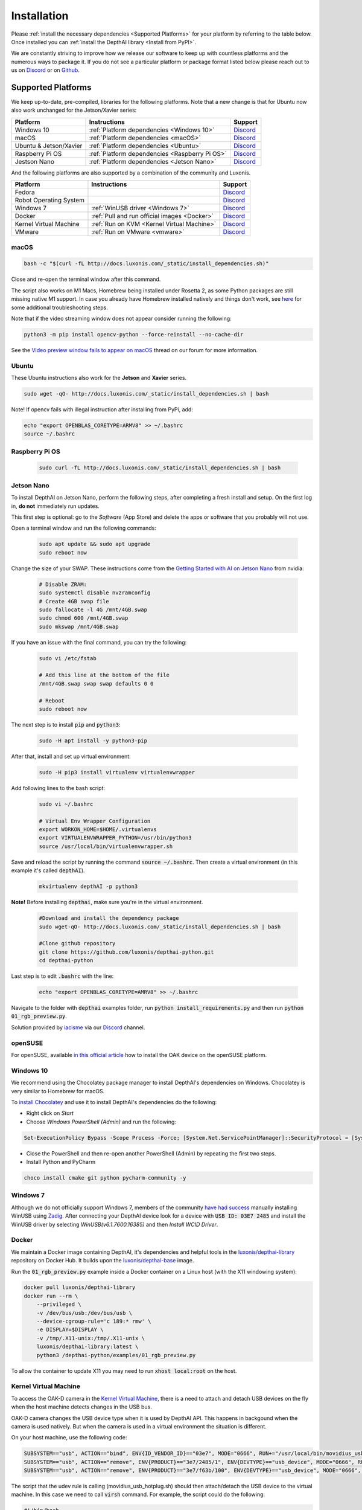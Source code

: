 Installation
============

Please :ref:`install the necessary dependencies <Supported Platforms>` for your
platform by referring to the table below. Once installed you can :ref:`install
the DepthAI library <Install from PyPI>`.

We are constantly striving to improve how we release our software to keep up
with countless platforms and the numerous ways to package it.  If you do not
see a particular platform or package format listed below please reach out to
us on `Discord <https://discord.com/channels/790680891252932659/794255653870370857>`__
or on `Github <https://github.com/luxonis/depthai>`__.

Supported Platforms
###################

We keep up-to-date, pre-compiled, libraries for the following platforms.  Note that a new change is that for Ubuntu now also work unchanged for the Jetson/Xavier series:

======================== ============================================== ================================================================================
Platform                 Instructions                                   Support
======================== ============================================== ================================================================================
Windows 10               :ref:`Platform dependencies <Windows 10>`      `Discord <https://discord.com/channels/790680891252932659/798284448323731456>`__
macOS                    :ref:`Platform dependencies <macOS>`           `Discord <https://discord.com/channels/790680891252932659/798283911989690368>`__
Ubuntu & Jetson/Xavier   :ref:`Platform dependencies <Ubuntu>`          `Discord <https://discord.com/channels/790680891252932659/798302162160451594>`__
Raspberry Pi OS          :ref:`Platform dependencies <Raspberry Pi OS>` `Discord <https://discord.com/channels/790680891252932659/798302708070350859>`__
Jestson Nano             :ref:`Platform dependencies <Jetson Nano>`     `Discord <https://discord.com/channels/790680891252932659/795742008119132250>`__
======================== ============================================== ================================================================================

And the following platforms are also supported by a combination of the community and Luxonis.

====================== ===================================================== ================================================================================
Platform               Instructions                                          Support
====================== ===================================================== ================================================================================
Fedora                                                                       `Discord <https://discord.com/channels/790680891252932659/798592589905264650>`__
Robot Operating System                                                       `Discord <https://discord.com/channels/790680891252932659/795749142793420861>`__
Windows 7              :ref:`WinUSB driver <Windows 7>`                      `Discord <https://discord.com/channels/790680891252932659/798284448323731456>`__
Docker                 :ref:`Pull and run official images <Docker>`          `Discord <https://discord.com/channels/790680891252932659/796794747275837520>`__
Kernel Virtual Machine :ref:`Run on KVM <Kernel Virtual Machine>`            `Discord <https://discord.com/channels/790680891252932659/819663531003346994>`__
VMware                 :ref:`Run on VMware <vmware>`                         `Discord <https://discord.com/channels/790680891252932659/819663531003346994>`__
====================== ===================================================== ================================================================================

macOS
*****

.. code-block:: bash

  bash -c "$(curl -fL http://docs.luxonis.com/_static/install_dependencies.sh)"

Close and re-open the terminal window after this command.

The script also works on M1 Macs, Homebrew being installed under Rosetta 2, as some Python packages are still missing native M1 support.  In case you already have Homebrew installed natively and things don't work, see `here <https://github.com/luxonis/depthai/issues/299#issuecomment-757110966>`__ for some additional troubleshooting steps.

Note that if the video streaming window does not appear consider running the
following:

.. code-block:: bash

    python3 -m pip install opencv-python --force-reinstall --no-cache-dir

See the `Video preview window fails to appear on macOS <https://discuss.luxonis.com/d/95-video-preview-window-fails-to-appear-on-macos>`_ thread on our forum for more information.

Ubuntu
******

These Ubuntu instructions also work for the **Jetson** and **Xavier** series.

.. code-block:: bash

  sudo wget -qO- http://docs.luxonis.com/_static/install_dependencies.sh | bash


Note! If opencv fails with illegal instruction after installing from PyPi, add:

.. code-block:: bash

  echo "export OPENBLAS_CORETYPE=ARMV8" >> ~/.bashrc
  source ~/.bashrc


Raspberry Pi OS
***************
  
  .. code-block:: bash
  
    sudo curl -fL http://docs.luxonis.com/_static/install_dependencies.sh | bash


Jetson Nano
***********

To install DepthAI on Jetson Nano, perform the following steps, after completing a fresh install and setup. On the first log in, 
**do not** immediately run updates.

This first step is optional: go to the *Software* (App Store) and delete the apps or software that you probably will not use. 

Open a terminal window and run the following commands:
  
  .. code-block:: bash

    sudo apt update && sudo apt upgrade
    sudo reboot now

Change the size of your SWAP. These instructions come from the `Getting Started with AI on Jetson Nano <https://developer.nvidia.com/embedded/learn/jetson-ai-certification-programs>`__ from nvidia:

  .. code-block:: bash

    # Disable ZRAM:
    sudo systemctl disable nvzramconfig
    # Create 4GB swap file
    sudo fallocate -l 4G /mnt/4GB.swap
    sudo chmod 600 /mnt/4GB.swap
    sudo mkswap /mnt/4GB.swap

If you have an issue with the final command, you can try the following:

    .. code-block:: bash

      sudo vi /etc/fstab

      # Add this line at the bottom of the file
      /mnt/4GB.swap swap swap defaults 0 0

      # Reboot 
      sudo reboot now

The next step is to install :code:`pip` and :code:`python3`:

  .. code-block:: bash
  
    sudo -H apt install -y python3-pip

After that, install and set up virtual environment:

  .. code-block:: bash

    sudo -H pip3 install virtualenv virtualenvwrapper

Add following lines to the bash script:

  .. code-block:: bash

    sudo vi ~/.bashrc

    # Virtual Env Wrapper Configuration
    export WORKON_HOME=$HOME/.virtualenvs
    export VIRTUALENVWRAPPER_PYTHON=/usr/bin/python3
    source /usr/local/bin/virtualenvwrapper.sh

Save and reload the script by running the command :code:`source ~/.bashrc`. Then create a virtual environment (in this example it's called :code:`depthAI`).
  
  .. code-block:: bash

    mkvirtualenv depthAI -p python3


**Note!** Before installing :code:`depthai`, make sure you're in the virtual environment.

  .. code-block:: bash

    #Download and install the dependency package
    sudo wget-qO- http://docs.luxonis.com/_static/install_dependencies.sh | bash

    #Clone github repository
    git clone https://github.com/luxonis/depthai-python.git
    cd depthai-python

Last step is to edit :code:`.bashrc` with the line:

  .. code-block:: bash

    echo "export OPENBLAS_CORETYPE=AMRV8" >> ~/.bashrc


Navigate to the folder with :code:`depthai` examples folder, run :code:`python install_requirements.py` and then run :code:`python 01_rgb_preview.py`.

Solution provided by `iacisme <https://github.com/iacisme>`__ via our `Discord <https://discord.com/channels/790680891252932659/795742008119132250>`__ channel.

openSUSE
********

For openSUSE, available `in this official article <https://en.opensuse.org/SDB:Install_OAK_AI_Kit>`__ how to install the OAK device on the openSUSE platform.

Windows 10
**********

We recommend using the Chocolatey package manager to install DepthAI's
dependencies on Windows. Chocolatey is very similar to Homebrew for macOS.

To `install Chocolatey <https://docs.chocolatey.org/en-us/choco/setup>`__ and
use it to install DepthAI's dependencies do the following:

- Right click on `Start`
- Choose `Windows PowerShell (Admin)` and run the following:

.. code-block:: bash

  Set-ExecutionPolicy Bypass -Scope Process -Force; [System.Net.ServicePointManager]::SecurityProtocol = [System.Net.ServicePointManager]::SecurityProtocol -bor 3072; iex ((New-Object System.Net.WebClient).DownloadString('https://chocolatey.org/install.ps1'))

- Close the PowerShell and then re-open another PowerShell (Admin) by repeating the first two steps.
- Install Python and PyCharm

.. code-block:: bash

  choco install cmake git python pycharm-community -y

Windows 7
*********

Although we do not officially support Windows 7, members of the community `have
had success <https://discuss.luxonis.com/d/105-run-on-win7-sp1-x64-manual-instal-usb-driver>`__ manually installing WinUSB using `Zadig
<https://zadig.akeo.ie/>`__. After connecting your DepthAI device look for a
device with :code:`USB ID: 03E7 2485` and install the WinUSB driver by
selecting `WinUSB(v6.1.7600.16385)` and then `Install WCID Driver`.

Docker
******

We maintain a Docker image containing DepthAI, it's dependencies and helpful
tools in the `luxonis/depthai-library <https://hub.docker.com/r/luxonis/depthai-library>`__
repository on Docker Hub. It builds upon the `luxonis/depthai-base
<https://hub.docker.com/r/luxonis/depthai-base>`__ image.

Run the :code:`01_rgb_preview.py` example inside a Docker container on a Linux host
(with the X11 windowing system):

.. code-block:: bash

   docker pull luxonis/depthai-library
   docker run --rm \
       --privileged \
       -v /dev/bus/usb:/dev/bus/usb \
       --device-cgroup-rule='c 189:* rmw' \
       -e DISPLAY=$DISPLAY \
       -v /tmp/.X11-unix:/tmp/.X11-unix \
       luxonis/depthai-library:latest \
       python3 /depthai-python/examples/01_rgb_preview.py

To allow the container to update X11 you may need to run :code:`xhost local:root` on the host.

Kernel Virtual Machine
**********************

To access the OAK-D camera in the `Kernel Virtual Machine <https://www.linux-kvm.org/page/Main_Page>`__, there is a need to attach and detach USB 
devices on the fly when the host machine detects changes in the USB bus.

OAK-D camera changes the USB device type when it is used by DepthAI API. This happens in backgound when the camera is used natively. 
But when the camera is used in a virtual environment the situation is different. 

On your host machine, use the following code:

.. code-block:: bash

  SUBSYSTEM=="usb", ACTION=="bind", ENV{ID_VENDOR_ID}=="03e7", MODE="0666", RUN+="/usr/local/bin/movidius_usb_hotplug.sh depthai-vm"
  SUBSYSTEM=="usb", ACTION=="remove", ENV{PRODUCT}=="3e7/2485/1", ENV{DEVTYPE}=="usb_device", MODE="0666", RUN+="/usr/local/bin/movidius_usb_hotplug.sh depthai-vm"
  SUBSYSTEM=="usb", ACTION=="remove", ENV{PRODUCT}=="3e7/f63b/100", ENV{DEVTYPE}=="usb_device", MODE="0666", RUN+="/usr/local/bin/movidius_usb_hotplug.sh depthai-vm"

The script that the udev rule is calling (movidius_usb_hotplug.sh) should then attach/detach the USB device to the virtual machine. 
In this case we need to call :code:`virsh` command. For example, the script could do the following:

.. code-block::

  #!/bin/bash
  # Abort script execution on errors
  set -e
  if [ "${ACTION}" == 'bind' ]; then
    COMMAND='attach-device'
  elif [ "${ACTION}" == 'remove' ]; then
    COMMAND='detach-device'
    if [ "${PRODUCT}" == '3e7/2485/1' ]; then
      ID_VENDOR_ID=03e7
      ID_MODEL_ID=2485
    fi
    if [ "${PRODUCT}" == '3e7/f63b/100' ]; then
      ID_VENDOR_ID=03e7
      ID_MODEL_ID=f63b
    fi
  else
    echo "Invalid udev ACTION: ${ACTION}" >&2
    exit 1
  fi
  echo "Running virsh ${COMMAND} ${DOMAIN} for ${ID_VENDOR}." >&2
  virsh "${COMMAND}" "${DOMAIN}" /dev/stdin <<END
  <hostdev mode='subsystem' type='usb'>
    <source>
      <vendor id='0x${ID_VENDOR_ID}'/>
      <product id='0x${ID_MODEL_ID}'/>
    </source>
  </hostdev>
  END
  exit 0


Note that when the device is disconnected from the USB bus, some udev environmental variables are not available (:code:`ID_VENDOR_ID` or :code:`ID_MODEL_ID`), 
that is why you need to use :code:`PRODUCT` environmental variable to identify which device has been disconnected.

The virtual machine where DepthAI API application is running should have defined a udev rules that identify the OAK-D camera. 
The udev rule is decribed `here <https://docs.luxonis.com/en/latest/pages/faq/#does-depthai-work-on-the-nvidia-jetson-series>`__

Solution provided by `Manuel Segarra-Abad <https://github.com/maseabunikie>`__

VMware
******

Using the OAK-D device in a VMware requires some extra one-time settings that need to be set up for it to work. 

First of all, make sure  the USB controller is switched from USB2 to USB3. Go to :code:`Virtual Machine Settings -> USB Controller -> USB compatibility` and change 
to USB 3.1 (or USB 3.0 for older VMware versions, as available).

Depending on what state the device is, there could be two devices showing up, and both need to be routed to the VM. 
Those could be visible at :code:`Player -> Removable Devices`:

* Intel Movidius MyriadX
* Intel VSC Loopback Device or Intel Luxonis Device 

In Linux OS, run these commands to give USB permissions for the regular user:

.. code-block:: bash

  echo 'SUBSYSTEM=="usb", ATTRS{idVendor}=="03e7", MODE="0666"' | sudo tee /etc/udev/rules.d/80-movidius.rules
  sudo udevadm control --reload-rules && sudo udevadm trigger

If Virtual Machine doesn't detect the device, try the following: find and select option like *Forget connection rule* (for both devices), then try running
the DepthAI example again inside the VM. Choose to route to VM and select to *not ask again* (this is important, as there is a timeout, and the device 
watchdog could get triggered if the host doesn't start communication in few seconds). You may need to repeat running the script a few times, until all gets 
set properly for VMware.

Install from PyPI
#################

Our packages are distributed `via PyPi <https://pypi.org/project/depthai/>`__, to install it in your environment use

.. code-block:: bash

  python3 -m pip install depthai

For other installation options, see :ref:`other installation options <Other installation methods>`.

Test installation
#################

We have `a set of examples <https://github.com/luxonis/depthai-python/tree/develop/examples>`__ that should help you verify if your setup was correct.

First, clone the `depthai-python <https://github.com/luxonis/depthai-python/tree/develop>`__ repository and change directory into this repo:

.. code-block:: bash

  git clone https://github.com/luxonis/depthai-python.git
  cd depthai-python

Next install the requirements for this repository.
Note that we recommend installing the dependencies in a virtual environment, so that they don't interfere with other Python
tools/environments on your system.

- For development machines like Mac/Windows/Ubuntu/etc., we recommend the `PyCharm <https://www.jetbrains.com/pycharm/>`__ IDE, as it automatically makes/manages virtual environments for you, along with a bunch of other benefits.  Alternatively, :code:`conda`, :code:`pipenv`, or :code:`virtualenv` could be used directly (and/or with your preferred IDE).
- For installations on resource-constrained systems, such as the Raspberry Pi or other small Linux systems, we recommend :code:`conda`, :code:`pipenv`, or :code:`virtualenv`.  To set up a virtual environment with :code:`virtualenv`, run :code:`virtualenv venv && source venv/bin/activate`.

Using a virtual environment (or system-wide, if you prefer), run the following to install the requirements for this example repository:

.. code-block:: bash
  
  cd examples
  python3 install_requirements.py

Now, run the :code:`01_rgb_preview.py` script from within :code:`examples` directory to make sure everything is working:

.. code-block:: bash

  python3 01_rgb_preview.py

If all goes well a small window video display should appear.  And example is shown below:

.. raw:: html

    <div style="position: relative; padding-bottom: 56.25%; height: 0; overflow: hidden; max-width: 100%; height: auto;">
        <iframe src="https://www.youtube.com/embed/WP-Vo-awT9A" frameborder="0" allowfullscreen style="position: absolute; top: 0; left: 0; width: 100%; height: 100%;"></iframe>
    </div>


Run Other Examples
##################

After you have run this example, you can run other examples to learn about DepthAI possibilities. You can also proceed to:

- Our tutorials, starting with a Hello World tutorial explaining the API usage step by step (:ref:`here <Hello World>`)
- Our experiments, containing implementations of various user use cases on DepthAI (`here <https://github.com/luxonis/depthai-experiments>`__)

You can also proceed below to learn how to convert your own neural network to run on DepthAI.

And we also have online model training below, which shows you how to train and convert models for DepthAI:

- Online ML Training and model Conversion: `HERE <https://github.com/luxonis/depthai-ml-training/tree/master/colab-notebooks>`__

Other installation methods
##########################

To get the latest and yet unreleased features from our source code, you can go ahead and compile depthai package manually.

Dependencies to build from source
*********************************

- CMake > 3.2.0
- Generation tool (Ninja, make, ...)
- C/C++ compiler
- libusb1 development package

.. _raspbian:

Ubuntu, Raspberry Pi OS, ... (Debian based systems)
---------------------------------------------------

On Debian based systems (Raspberry Pi OS, Ubuntu, ...) these can be acquired by running:

.. code-block:: bash

  sudo apt-get -y install cmake libusb-1.0-0-dev build-essential

macOS (Mac OS X)
----------------

Assuming a stock Mac OS X install, `depthai-python <https://github.com/luxonis/depthai-python>`__ library needs following dependencies

- Homebrew (If it's not installed already)

  .. code-block:: bash

    /bin/bash -c "$(curl -fsSL https://raw.githubusercontent.com/Homebrew/install/master/install.sh)"

- Python, :code:`libusb`, CMake, :code:`wget`

  .. code-block:: bash

      brew install coreutils python3 cmake libusb wget

And now you're ready to clone the `depthai-python <https://github.com/luxonis/depthai-python>`__ from Github and build it for Mac OS X.

Install using GitHub commit
***************************

Pip allows users to install the packages from specific commits, even if they are not yet released on PyPi.

To do so, use the command below - and be sure to replace the :code:`<commit_sha>` with the correct commit hash `from here <https://github.com/luxonis/depthai-python/commits>`__

.. code-block:: bash

    python3 -m pip install git+https://github.com/luxonis/depthai-python.git@<commit_sha>

Using/Testing a Specific Branch/PR
**********************************

From time to time, it may be of interest to use a specific branch.  This may occur, for example,
because we have listened to your feature request and implemented a quick implementation in a branch.
Or it could be to get early access to a feature that is soaking in our :code:`develop` for stability purposes before being merged into :code:`main`
(:code:`develop` is the branch we use to soak new features before merging them into :code:`main`):

So when working in the `depthai-python <https://github.com/luxonis/depthai-python>`__ repository, using a branch can be accomplished
with the following commands.

Prior to running the following, you can either clone the repository independently
(for not over-writing any of your local changes) or simply do a :code:`git pull` first.

.. code-block:: bash

  git checkout <branch>
  git submodule update --init --recursive
  python3 setup.py develop

Install from source
*******************

If desired, you can also install the package from the source code itself - it will allow you to make the changes
to the API and see them live in action.

To do so, first download the repository and then add the package to your python interpreter in development mode

.. code-block:: bash

  git clone https://github.com/luxonis/depthai-python.git
  cd depthai-python
  git submodule update --init --recursive
  python3 setup.py develop  # you may need to add sudo if using system interpreter instead of virtual environment

If you want to use other branch (e.g. :code:`develop`) than default (:code:`main`), you can do so by typing

.. code-block:: bash

  git checkout develop  # replace the "develop" with a desired branch name
  git submodule update --recursive
  python3 setup.py develop

Or, if you want to checkout a specific commit, type

.. code-block:: bash

  git checkout <commit_sha>
  git submodule update --recursive
  python3 setup.py develop
